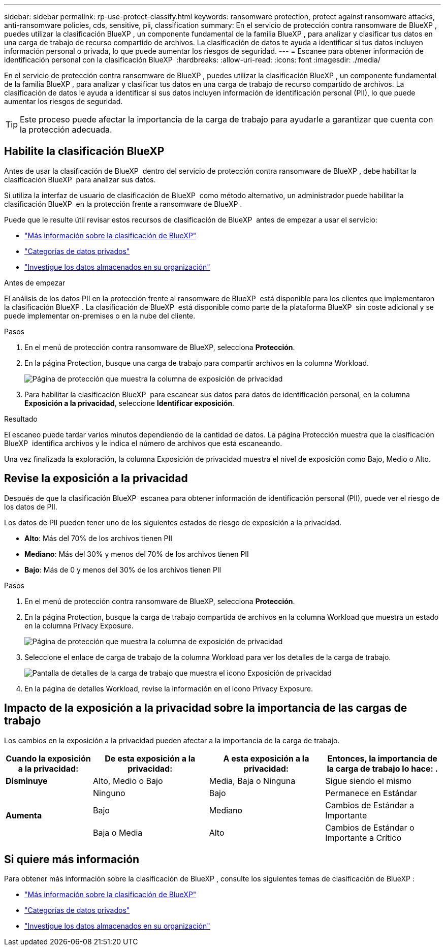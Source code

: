 ---
sidebar: sidebar 
permalink: rp-use-protect-classify.html 
keywords: ransomware protection, protect against ransomware attacks, anti-ransomware policies, cds, sensitive, pii, classification 
summary: En el servicio de protección contra ransomware de BlueXP , puedes utilizar la clasificación BlueXP , un componente fundamental de la familia BlueXP , para analizar y clasificar tus datos en una carga de trabajo de recurso compartido de archivos. La clasificación de datos te ayuda a identificar si tus datos incluyen información personal o privada, lo que puede aumentar los riesgos de seguridad. 
---
= Escanee para obtener información de identificación personal con la clasificación BlueXP 
:hardbreaks:
:allow-uri-read: 
:icons: font
:imagesdir: ./media/


[role="lead"]
En el servicio de protección contra ransomware de BlueXP , puedes utilizar la clasificación BlueXP , un componente fundamental de la familia BlueXP , para analizar y clasificar tus datos en una carga de trabajo de recurso compartido de archivos. La clasificación de datos le ayuda a identificar si sus datos incluyen información de identificación personal (PII), lo que puede aumentar los riesgos de seguridad.


TIP: Este proceso puede afectar la importancia de la carga de trabajo para ayudarle a garantizar que cuenta con la protección adecuada.



== Habilite la clasificación BlueXP

Antes de usar la clasificación de BlueXP  dentro del servicio de protección contra ransomware de BlueXP , debe habilitar la clasificación BlueXP  para analizar sus datos.

Si utiliza la interfaz de usuario de clasificación de BlueXP  como método alternativo, un administrador puede habilitar la clasificación BlueXP  en la protección frente a ransomware de BlueXP .

Puede que le resulte útil revisar estos recursos de clasificación de BlueXP  antes de empezar a usar el servicio:

* https://docs.netapp.com/us-en/bluexp-classification/concept-cloud-compliance.html["Más información sobre la clasificación de BlueXP"^]
* https://docs.netapp.com/us-en/bluexp-classification/reference-private-data-categories.html["Categorías de datos privados"^]
* https://docs.netapp.com/us-en/bluexp-classification/task-investigate-data.html["Investigue los datos almacenados en su organización"^]


.Antes de empezar
El análisis de los datos PII en la protección frente al ransomware de BlueXP  está disponible para los clientes que implementaron la clasificación BlueXP . La clasificación de BlueXP  está disponible como parte de la plataforma BlueXP  sin coste adicional y se puede implementar on-premises o en la nube del cliente.

.Pasos
. En el menú de protección contra ransomware de BlueXP, selecciona *Protección*.
. En la página Protection, busque una carga de trabajo para compartir archivos en la columna Workload.
+
image:screen-protection-sensitive-preview-column.png["Página de protección que muestra la columna de exposición de privacidad"]

. Para habilitar la clasificación BlueXP  para escanear sus datos para datos de identificación personal, en la columna *Exposición a la privacidad*, seleccione *Identificar exposición*.


.Resultado
El escaneo puede tardar varios minutos dependiendo de la cantidad de datos. La página Protección muestra que la clasificación BlueXP  identifica archivos y le indica el número de archivos que está escaneando.

Una vez finalizada la exploración, la columna Exposición de privacidad muestra el nivel de exposición como Bajo, Medio o Alto.



== Revise la exposición a la privacidad

Después de que la clasificación BlueXP  escanea para obtener información de identificación personal (PII), puede ver el riesgo de los datos de PII.

Los datos de PII pueden tener uno de los siguientes estados de riesgo de exposición a la privacidad.

* *Alto*: Más del 70% de los archivos tienen PII
* *Mediano*: Más del 30% y menos del 70% de los archivos tienen PII
* *Bajo*: Más de 0 y menos del 30% de los archivos tienen PII


.Pasos
. En el menú de protección contra ransomware de BlueXP, selecciona *Protección*.
. En la página Protection, busque la carga de trabajo compartida de archivos en la columna Workload que muestra un estado en la columna Privacy Exposure.
+
image:screen-protection-sensitive-preview-column-medium.png["Página de protección que muestra la columna de exposición de privacidad"]

. Seleccione el enlace de carga de trabajo de la columna Workload para ver los detalles de la carga de trabajo.
+
image:screen-protection-workload-details-privacy-exposure.png["Pantalla de detalles de la carga de trabajo que muestra el icono Exposición de privacidad"]

. En la página de detalles Workload, revise la información en el icono Privacy Exposure.




== Impacto de la exposición a la privacidad sobre la importancia de las cargas de trabajo

Los cambios en la exposición a la privacidad pueden afectar a la importancia de la carga de trabajo.

[cols="15,20a,20,20"]
|===
| Cuando la exposición a la privacidad: | De esta exposición a la privacidad: | A esta exposición a la privacidad: | Entonces, la importancia de la carga de trabajo lo hace: . 


| *Disminuye*  a| 
Alto, Medio o Bajo
| Media, Baja o Ninguna | Sigue siendo el mismo 


.3+| *Aumenta*  a| 
Ninguno
| Bajo | Permanece en Estándar 


| Bajo  a| 
Mediano
| Cambios de Estándar a Importante 


| Baja o Media  a| 
Alto
| Cambios de Estándar o Importante a Crítico 
|===


== Si quiere más información

Para obtener más información sobre la clasificación de BlueXP , consulte los siguientes temas de clasificación de BlueXP :

* https://docs.netapp.com/us-en/bluexp-classification/concept-cloud-compliance.html["Más información sobre la clasificación de BlueXP"^]
* https://docs.netapp.com/us-en/bluexp-classification/reference-private-data-categories.html["Categorías de datos privados"^]
* https://docs.netapp.com/us-en/bluexp-classification/task-investigate-data.html["Investigue los datos almacenados en su organización"^]

